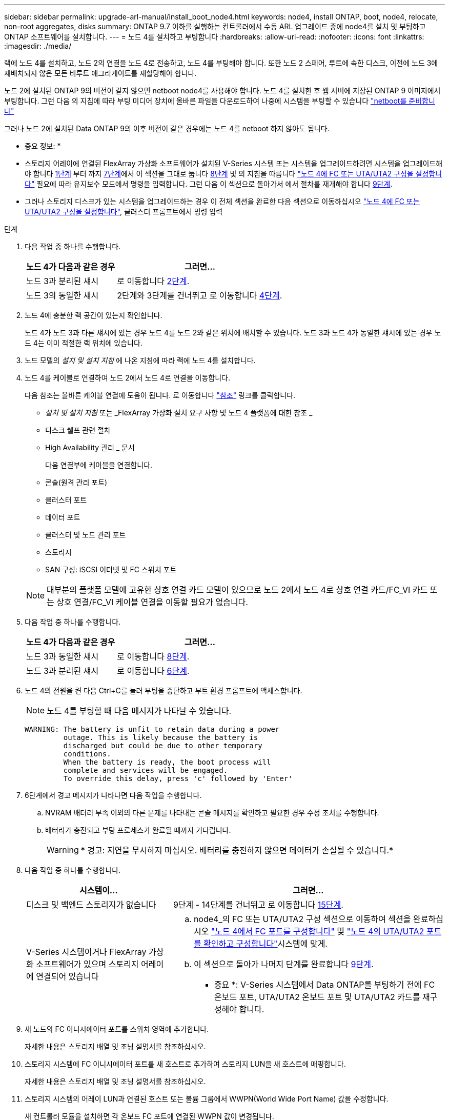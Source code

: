 ---
sidebar: sidebar 
permalink: upgrade-arl-manual/install_boot_node4.html 
keywords: node4, install ONTAP, boot, node4, relocate, non-root aggregates, disks 
summary: ONTAP 9.7 이하를 실행하는 컨트롤러에서 수동 ARL 업그레이드 중에 node4를 설치 및 부팅하고 ONTAP 소프트웨어를 설치합니다. 
---
= 노드 4를 설치하고 부팅합니다
:hardbreaks:
:allow-uri-read: 
:nofooter: 
:icons: font
:linkattrs: 
:imagesdir: ./media/


[role="lead"]
랙에 노드 4를 설치하고, 노드 2의 연결을 노드 4로 전송하고, 노드 4를 부팅해야 합니다. 또한 노드 2 스페어, 루트에 속한 디스크, 이전에 노드 3에 재배치되지 않은 모든 비루트 애그리게이트를 재할당해야 합니다.

노드 2에 설치된 ONTAP 9의 버전이 같지 않으면 netboot node4를 사용해야 합니다. 노드 4를 설치한 후 웹 서버에 저장된 ONTAP 9 이미지에서 부팅합니다. 그런 다음 의 지침에 따라 부팅 미디어 장치에 올바른 파일을 다운로드하여 나중에 시스템을 부팅할 수 있습니다 link:prepare_for_netboot.html["netboot를 준비합니다"]

그러나 노드 2에 설치된 Data ONTAP 9의 이후 버전이 같은 경우에는 노드 4를 netboot 하지 않아도 됩니다.

* 중요 정보: *

* 스토리지 어레이에 연결된 FlexArray 가상화 소프트웨어가 설치된 V-Series 시스템 또는 시스템을 업그레이드하려면 시스템을 업그레이드해야 합니다 <<man_install4_Step1,1단계>> 부터 까지 <<man_install4_Step7,7단계>>에서 이 섹션을 그대로 둡니다 <<man_install4_Step8,8단계>> 및 의 지침을 따릅니다 link:set_fc_uta_uta2_config_node4.html["노드 4에 FC 또는 UTA/UTA2 구성을 설정합니다"] 필요에 따라 유지보수 모드에서 명령을 입력합니다. 그런 다음 이 섹션으로 돌아가서 에서 절차를 재개해야 합니다 <<man_install4_Step9,9단계>>.
* 그러나 스토리지 디스크가 있는 시스템을 업그레이드하는 경우 이 전체 섹션을 완료한 다음 섹션으로 이동하십시오 link:set_fc_uta_uta2_config_node4.html["노드 4에 FC 또는 UTA/UTA2 구성을 설정합니다"], 클러스터 프롬프트에서 명령 입력


.단계
. [[man_install4_Step1]] 다음 작업 중 하나를 수행합니다.
+
[cols="35,65"]
|===
| 노드 4가 다음과 같은 경우 | 그러면... 


| 노드 3과 분리된 섀시 | 로 이동합니다 <<man_install4_Step2,2단계>>. 


| 노드 3의 동일한 섀시 | 2단계와 3단계를 건너뛰고 로 이동합니다 <<man_install4_Step4,4단계>>. 
|===
. [[man_install4_Step2]] 노드 4에 충분한 랙 공간이 있는지 확인합니다.
+
노드 4가 노드 3과 다른 섀시에 있는 경우 노드 4를 노드 2와 같은 위치에 배치할 수 있습니다. 노드 3과 노드 4가 동일한 섀시에 있는 경우 노드 4는 이미 적절한 랙 위치에 있습니다.

. 노드 모델의 _설치 및 설치 지침_ 에 나온 지침에 따라 랙에 노드 4를 설치합니다.
. [[man_install4_Step4]] 노드 4를 케이블로 연결하여 노드 2에서 노드 4로 연결을 이동합니다.
+
다음 참조는 올바른 케이블 연결에 도움이 됩니다. 로 이동합니다 link:other_references.html["참조"] 링크를 클릭합니다.

+
** _설치 및 설치 지침_ 또는 _FlexArray 가상화 설치 요구 사항 및 노드 4 플랫폼에 대한 참조 _
** 디스크 쉘프 관련 절차
** High Availability 관리 _ 문서
+
다음 연결부에 케이블을 연결합니다.

** 콘솔(원격 관리 포트)
** 클러스터 포트
** 데이터 포트
** 클러스터 및 노드 관리 포트
** 스토리지
** SAN 구성: iSCSI 이더넷 및 FC 스위치 포트


+

NOTE: 대부분의 플랫폼 모델에 고유한 상호 연결 카드 모델이 있으므로 노드 2에서 노드 4로 상호 연결 카드/FC_VI 카드 또는 상호 연결/FC_VI 케이블 연결을 이동할 필요가 없습니다.

. 다음 작업 중 하나를 수행합니다.
+
[cols="35,65"]
|===
| 노드 4가 다음과 같은 경우 | 그러면... 


| 노드 3과 동일한 섀시 | 로 이동합니다 <<man_install4_Step8,8단계>>. 


| 노드 3과 분리된 섀시 | 로 이동합니다 <<man_install4_Step6,6단계>>. 
|===
. [[man_install4_Step6]]노드 4의 전원을 켠 다음 Ctrl+C를 눌러 부팅을 중단하고 부트 환경 프롬프트에 액세스합니다.
+

NOTE: 노드 4를 부팅할 때 다음 메시지가 나타날 수 있습니다.

+
[listing]
----
WARNING: The battery is unfit to retain data during a power
         outage. This is likely because the battery is
         discharged but could be due to other temporary
         conditions.
         When the battery is ready, the boot process will
         complete and services will be engaged.
         To override this delay, press 'c' followed by 'Enter'
----
. [[man_install4_Step7]] 6단계에서 경고 메시지가 나타나면 다음 작업을 수행합니다.
+
.. NVRAM 배터리 부족 이외의 다른 문제를 나타내는 콘솔 메시지를 확인하고 필요한 경우 수정 조치를 수행합니다.
.. 배터리가 충전되고 부팅 프로세스가 완료될 때까지 기다립니다.
+

WARNING: * 경고: 지연을 무시하지 마십시오. 배터리를 충전하지 않으면 데이터가 손실될 수 있습니다.*



. [[man_install4_Step8]] 다음 작업 중 하나를 수행합니다.
+
[cols="35,65"]
|===
| 시스템이... | 그러면... 


| 디스크 및 백엔드 스토리지가 없습니다 | 9단계 - 14단계를 건너뛰고 로 이동합니다 <<man_install4_Step15,15단계>>. 


| V-Series 시스템이거나 FlexArray 가상화 소프트웨어가 있으며 스토리지 어레이에 연결되어 있습니다  a| 
.. node4_의 FC 또는 UTA/UTA2 구성 섹션으로 이동하여 섹션을 완료하십시오 link:set_fc_uta_uta2_config_node4.html#configure-fc-ports-on-node4["노드 4에서 FC 포트를 구성합니다"] 및 link:set_fc_uta_uta2_config_node4.html#check-and-configure-utauta2-ports-on-node4["노드 4의 UTA/UTA2 포트를 확인하고 구성합니다"]시스템에 맞게.
.. 이 섹션으로 돌아가 나머지 단계를 완료합니다 <<man_install4_Step9,9단계>>.


* 중요 *: V-Series 시스템에서 Data ONTAP를 부팅하기 전에 FC 온보드 포트, UTA/UTA2 온보드 포트 및 UTA/UTA2 카드를 재구성해야 합니다.

|===
. [[man_install4_Step9]] 새 노드의 FC 이니시에이터 포트를 스위치 영역에 추가합니다.
+
자세한 내용은 스토리지 배열 및 조닝 설명서를 참조하십시오.

. 스토리지 시스템에 FC 이니시에이터 포트를 새 호스트로 추가하여 스토리지 LUN을 새 호스트에 매핑합니다.
+
자세한 내용은 스토리지 배열 및 조닝 설명서를 참조하십시오.

. 스토리지 시스템의 어레이 LUN과 연결된 호스트 또는 볼륨 그룹에서 WWPN(World Wide Port Name) 값을 수정합니다.
+
새 컨트롤러 모듈을 설치하면 각 온보드 FC 포트에 연결된 WWPN 값이 변경됩니다.

. 구성에서 스위치 기반 조닝을 사용하는 경우 새 WWPN 값이 반영되도록 조닝을 조정하십시오.
. 다음 명령을 입력하고 해당 출력을 확인하여 스토리지 LUN이 이제 노드 4에 표시되는지 확인합니다.
+
'Sysconfig-v'입니다

+
각 FC 이니시에이터 포트에 표시되는 모든 스토리지 LUN이 표시됩니다. 어레이 LUN이 표시되지 않으면 이 섹션 뒷부분의 노드 2에서 노드 4로 디스크를 재할당할 수 없습니다.

. Ctrl-C를 눌러 부팅 메뉴를 표시하고 유지보수 모드를 선택합니다.
. [[man_install4_Step15]] 유지 관리 모드 프롬프트에서 다음 명령을 입력합니다.
+
"중지"

+
부팅 환경 프롬프트에서 시스템이 중지됩니다.

. ONTAP용 노드 4 구성:
+
세트 기본값

. 이 구성에서 FDE를 사용하는 경우 'setup bootarg.storageencryption.support'를 'true'로 설정해야 하며 node2 구성이 로드된 후 부트 루프를 방지하려면 kmip.init.maxwait` 변수를 'off'로 설정해야 합니다.
+
에테네 부타그 storageencryption.support true

+
'셋프 kmip.init.maxwait off'

. 노드 4에 설치된 ONTAP 버전이 노드 2에 설치된 ONTAP 9 버전과 동일하거나 더 높은 버전인 경우 다음 명령을 입력합니다.
+
boot_ontap 메뉴

. 다음 작업 중 하나를 수행합니다.
+
[cols="35,65"]
|===
| 업그레이드 중인 시스템의 경우... | 그러면... 


| 노드 4에 올바른 또는 최신 ONTAP 버전이 없습니다 | 로 이동합니다 <<man_install4_Step20,20단계>>. 


| 노드 4의 ONTAP 버전이 올바르고 현재 버전입니다 | 로 이동합니다 <<man_install4_Step25,25단계>>. 
|===
. [[man_install4_Step20]] 다음 작업 중 하나를 선택하여 netboot 연결을 구성합니다.
+

NOTE: 관리 포트와 IP 주소를 netboot 연결로 사용해야 합니다. 업그레이드를 수행하는 동안 데이터 LIF IP 주소를 사용하지 않거나 데이터 중단이 발생할 수 있습니다.

+
[cols="30,70"]
|===
| DHCP(Dynamic Host Configuration Protocol)가 다음과 같은 경우 | 그러면... 


| 실행 중입니다 | 부트 환경 프롬프트에 'ifconfig e0M-auto'를 입력하여 연결을 자동으로 구성합니다 


| 실행 중이 아닙니다 | 부트 환경 프롬프트에 다음 명령을 입력하여 연결을 수동으로 구성합니다. 'ifconfig e0M -addr=_filer_addr_mask=_netmask_-GW=_gateway_dns=_dns_addr_domain=_dns_domain_''_filer_addr_'은 스토리지 시스템의 IP 주소입니다. 스토리지 시스템의 네트워크 마스크는 '_netmask_'입니다. '_gateway_'는 스토리지 시스템의 게이트웨이입니다. '_dns_addr_'은(는) 네트워크에 있는 이름 서버의 IP 주소입니다. '_dns_domain_'은 DNS(Domain Name Service) 도메인 이름입니다. 이 선택적 매개 변수를 사용하는 경우 netboot 서버 URL에 정규화된 도메인 이름이 필요하지 않습니다. 서버의 호스트 이름만 있으면 됩니다. * 참고 *: 인터페이스에 다른 매개 변수가 필요할 수 있습니다. 펌웨어 프롬프트에 "help ifconfig"를 입력하여 세부 정보를 확인합니다. 
|===
. 노드 4에서 netboot 수행:
+
[cols="30,70"]
|===
| 대상... | 그러면... 


| FAS/AFF8000 시리즈 시스템 | "netboot\http://web_server_ip/path_to_webaccessible_directory/netboot/kernel` 


| 기타 모든 시스템 | "netboot\http://web_server_ip/path_to_webaccessible_directory/ontap_version_image.tgz` 
|===
+
"path_to_the_web-Accessible_directory"는 에서 "ONTAP_version_image.tgz"를 다운로드한 위치로 이어져야 합니다 link:prepare_for_netboot.html#man_netboot_Step1["1단계"] netboot_에 대한 준비 섹션에서

+

NOTE: 부팅을 중단하지 마십시오.

. 부팅 메뉴에서 옵션 (7) 새 소프트웨어 먼저 설치 를 선택합니다.
+
이 메뉴 옵션은 새 Data ONTAP 이미지를 다운로드하여 부팅 장치에 설치합니다.

+
다음 메시지는 무시하십시오.

+
""이 절차는 HA 쌍에서 무중단 업그레이드를 지원하지 않습니다."

+
참고 사항은 Data ONTAP의 무중단 업그레이드에는 적용되고 컨트롤러 업그레이드에는 적용되지 않습니다.

. [[man_install4_step23]] 절차를 계속하라는 메시지가 나타나면 y 를 입력하고 패키지를 입력하라는 메시지가 나타나면 URL을 입력합니다.
+
'\http://web_server_ip/path_to_web-accessible_directory/ontap_version_image.tgz`

. 다음 하위 단계를 완료합니다.
+
.. 다음 프롬프트가 표시되면 "n"을 입력하여 백업 복구를 건너뜁니다.
+
[listing]
----
Do you want to restore the backup configuration now? {y|n}
----
.. 다음 프롬프트가 표시되면 y를 입력하여 재부팅합니다.
+
[listing]
----
The node must be rebooted to start using the newly installed software. Do you want to reboot now? {y|n}
----
+
부팅 장치가 다시 포맷되고 구성 데이터를 복원해야 하기 때문에 컨트롤러 모듈이 재부팅되지만 부팅 메뉴에서 중지됩니다.



. [[man_install4_Step25]]부팅 메뉴에서 유지 관리 모드 '5'를 선택하고 부팅을 계속하라는 메시지가 나타나면 'y'를 입력합니다.
. [[man_install4_Step26]] 계속하기 전에 로 이동합니다 link:set_fc_uta_uta2_config_node4.html["노드 4에 FC 또는 UTA/UTA2 구성을 설정합니다"] 노드의 FC 또는 UTA/UTA2 포트를 필요에 따라 변경합니다. 이 섹션에서 권장된 내용을 변경하고 노드를 재부팅한 다음 유지보수 모드로 전환합니다.
. 다음 명령을 입력하고 출력을 검사하여 node4의 시스템 ID를 찾습니다.
+
'디스크 쇼-A'

+
다음 예와 같이 노드의 시스템 ID와 해당 디스크에 대한 정보가 표시됩니다.

+
[listing]
----
*> disk show -a
Local System ID: 536881109
DISK         OWNER                       POOL   SERIAL NUMBER   HOME
------------ -------------               -----  -------------   -------------
0b.02.23     nst-fas2520-2(536880939)    Pool0  KPG2RK6F        nst-fas2520-2(536880939)
0b.02.13     nst-fas2520-2(536880939)    Pool0  KPG3DE4F        nst-fas2520-2(536880939)
0b.01.13     nst-fas2520-2(536880939)    Pool0  PPG4KLAA        nst-fas2520-2(536880939)
......
0a.00.0                   (536881109)    Pool0  YFKSX6JG                     (536881109)
......
----
. 섹션 앞부분의 노드 3에 재배치되지 않은 노드 2의 스페어, 루트에 속한 디스크 및 루트 이외의 애그리게이트를 재할당합니다 link:relocate_non_root_aggr_node2_node3.html["노드 2에서 노드 3으로 비루트 애그리게이트를 재배치합니다"]:
+
[cols="35,65"]
|===
| 디스크 유형... | 명령 실행... 


| 공유 디스크를 사용합니다 | '디스크 재할당'''_node2_sysid_-d_node4_sysid_-p_node3_sysid_' 


| 공유 안 됨 | 디스크 재할당 - s''_node2_sysid_-d_node4_sysid_'을(를) 확인합니다 
|===
+
'node2_sysid' 값의 경우 에 캡처된 정보를 사용합니다 link:record_node2_information.html#man_node2_info_step10["10단계"] 를 참조하십시오. '_node4_sysid_'의 경우 에 캡처된 정보를 사용합니다 <<man_install4_step23,23단계>>.

+

NOTE: '-p' 옵션은 공유 디스크가 있는 경우에만 유지보수 모드에서 필요합니다.

+
'디스크 재할당' 명령은 '_node2_sysid_'이(가) 현재 소유자인 디스크만 재할당합니다.

+
다음과 같은 메시지가 표시됩니다.

+
[listing]
----
Partner node must not be in Takeover mode during disk reassignment from maintenance mode.
Serious problems could result!!
Do not proceed with reassignment if the partner is in takeover mode. Abort reassignment (y/n)? n
----
+
디스크 재할당을 중단하라는 메시지가 나타나면 "n"을 입력합니다.

+
디스크 재할당을 중단하라는 메시지가 표시되면 다음 단계에 표시된 것처럼 일련의 프롬프트에 응답해야 합니다.

+
.. 다음과 같은 메시지가 표시됩니다.
+
[listing]
----
After the node becomes operational, you must perform a takeover and giveback of the HA partner node to ensure disk reassignment is successful.
Do you want to continue (y/n)? y
----
.. 계속하려면 y를 입력하십시오.
+
다음과 같은 메시지가 표시됩니다.

+
[listing]
----
Disk ownership will be updated on all disks previously belonging to Filer with sysid <sysid>.
Do you want to continue (y/n)? y
----
.. 디스크 소유권을 업데이트하려면 "y"를 입력합니다.


. 외부 디스크가 있는 시스템에서 내부 및 외부 디스크(예: A800 시스템)를 지원하는 시스템으로 업그레이드하는 경우, 노드 4를 루트로 설정하여 노드 2의 루트 애그리게이트에서 부팅되는지 확인하십시오.
+

WARNING: * 경고: 표시된 정확한 순서로 다음 하위 단계를 수행해야 합니다. 그렇지 않으면 운영 중단이나 데이터 손실이 발생할 수 있습니다. *

+
다음 절차에서는 노드 4가 노드 2의 루트 애그리게이트에서 부팅되도록 설정합니다.

+
.. 노드 2 애그리게이트의 RAID, plex 및 체크섬 정보를 확인합니다.
+
'gagr status-r'입니다

.. 노드 2 애그리게이트의 전체 상태를 확인합니다.
+
'기정 상태'입니다

.. 필요한 경우 node2 애그리게이트를 온라인 상태로 전환합니다.
+
'aggr_online root_aggr_from___node2_'

.. 노드 4가 원래 루트 애그리게이트로부터 부팅하지 않도록 합니다.
+
'aggr offline_root_aggr_on_node4_'

.. 노드 2의 루트 애그리게이트를 노드 4의 새 루트 애그리게이트로 설정합니다.
+
'aggr 옵션 aggr_from____node2__root'



. 다음 명령을 입력하고 출력을 관찰하여 컨트롤러 및 섀시가 "ha"로 구성되었는지 확인합니다.
+
하구성 쇼

+
다음 예제는 "ha-config show" 명령의 출력을 보여줍니다.

+
[listing]
----
*> ha-config show
   Chassis HA configuration: ha
   Controller HA configuration: ha
----
+
시스템은 HA 쌍 또는 독립형 구성에 관계없이 PROM에 기록합니다. 독립 실행형 시스템 또는 HA 쌍 내의 모든 구성 요소에서 상태가 동일해야 합니다.

+
컨트롤러 및 섀시가 "ha"로 구성되지 않은 경우 다음 명령을 사용하여 구성을 수정하십시오.

+
ha-config controller ha

+
하구성 수정 섀시 하.

+
MetroCluster 구성이 있는 경우 다음 명령을 사용하여 구성을 수정하십시오.

+
하구성 수정 컨트롤러 MCC

+
하구성 수정 새시 MCC.

. 노드 4의 메일박스 제거:
+
'데일박스 파기 지역

. 유지 관리 모드 종료:
+
"중지"

+
부팅 환경 프롬프트에서 시스템이 중지됩니다.

. 노드 3에서 시스템 날짜, 시간 및 시간대를 확인합니다.
+
다

. 노드 4에서 부팅 환경 프롬프트에서 날짜를 확인합니다.
+
날짜

. 필요한 경우 노드 4의 날짜를 설정합니다.
+
'날짜 설정_mm/dd/yyyy_'

. 노드 4에서 부팅 환경 프롬프트에서 시간을 확인합니다.
+
'시간'입니다

. 필요한 경우 node4의 시간을 설정합니다.
+
'세트 시간_hh:mm:ss_'

. 에 설명된 대로 파트너 시스템 ID가 올바르게 설정되어 있는지 확인합니다 <<man_install4_Step26,26단계>> 옵션을 선택합니다.
+
'printenv partner-sysid

. 필요한 경우 노드 4에서 파트너 시스템 ID를 설정합니다.
+
'setenv PARTNER-sysid_node3_sysid_'

+
.. 설정을 저장합니다.
+
'사베에프'



. 부팅 환경 프롬프트에서 부팅 메뉴로 들어갑니다.
+
boot_ontap 메뉴

. 부팅 메뉴에서 프롬프트에 "6"을 입력하여 백업 구성 * 에서 플래시 업데이트 옵션을 선택합니다.
+
다음과 같은 메시지가 표시됩니다.

+
[listing]
----
This will replace all flash-based configuration with the last backup to disks. Are you sure you want to continue?:
----
. 프롬프트에 y를 입력합니다.
+
부팅이 정상적으로 진행되면 시스템 ID 불일치 여부를 확인하는 메시지가 표시됩니다.

+

NOTE: 시스템이 두 번 재부팅된 후 불일치 경고가 표시될 수 있습니다.

. 불일치를 확인합니다. 노드가 정상적으로 부팅되기 전에 1라운드 재부팅을 완료할 수 있습니다.
. 노드 4에 로그인합니다.

